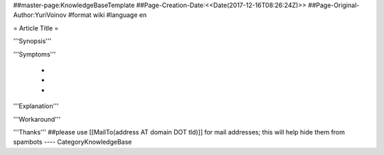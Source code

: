 ##master-page:KnowledgeBaseTemplate
##Page-Creation-Date:<<Date(2017-12-16T08:26:24Z)>>
##Page-Original-Author:YuriVoinov
#format wiki
#language en

= Article Title =

'''Synopsis'''


'''Symptoms'''

 * 
 * 
 * 

'''Explanation'''


'''Workaround'''


'''Thanks'''
##please use [[MailTo(address AT domain DOT tld)]] for mail addresses; this will help hide them from spambots
----
CategoryKnowledgeBase
